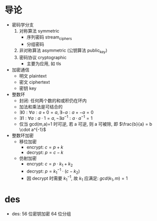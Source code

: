 * 导论

  - 密码学分支
    1. 对称算法 symmetric
       - 序列密码 stream_ciphers
       - 分组密码
    2. 非对称算法 asymmetric (公钥算法 public_key)
    3. 密码协议 cryptographic
       - 主要为应用, 如 tls
  - 加密通信
    - 明文 plaintext
    - 密文 ciphertext
    - 密钥 key
  - 整数环
    - 封闭: 任何两个数的和或积仍在环内
    - 加法和乘法是可结合的
    - $\exists 0: \forall a: a + 0 = a, \exists -a: a + -a = 0$
    - $\exists 1: \forall a: a \cdot 1 = a, \neg \exists a^{-1}: a \cdot a^{-1} = 1$
    - 仅当 gcd(m,a)=1 时可逆, 若 a 可逆, 则 a 可被除, 即 $\frac{b}{a} = b \cdot a^{-1}$
  - 整数环加密
    - 移位加密
      - encrypt: $c = p + k$
      - decrypt: $p = c - k$
    - 仿射加密
      - encrypt: $c = p \cdot k_1 + k_2$
      - decrypt: $p = k_1^{-1} \cdot (c - k_2)$
      - 因 decrypt 时需要 $k_1^{-1}$, 故 $k_1$ 应满足: $gcd(k_1, m) = 1$

* des

  - des: 56 位密钥加密 64 位分组
